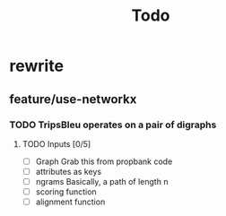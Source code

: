 #+TITLE: Todo

* rewrite
** feature/use-networkx
*** TODO TripsBleu operates on a pair of digraphs
**** TODO Inputs [0/5]
:LOGBOOK:
CLOCK: [2020-07-07 Tue 15:20]
:END:
- [ ] Graph
  Grab this from propbank code
- [ ] attributes as keys
- [ ] ngrams
  Basically, a path of length n
- [ ] scoring function
- [ ] alignment function
